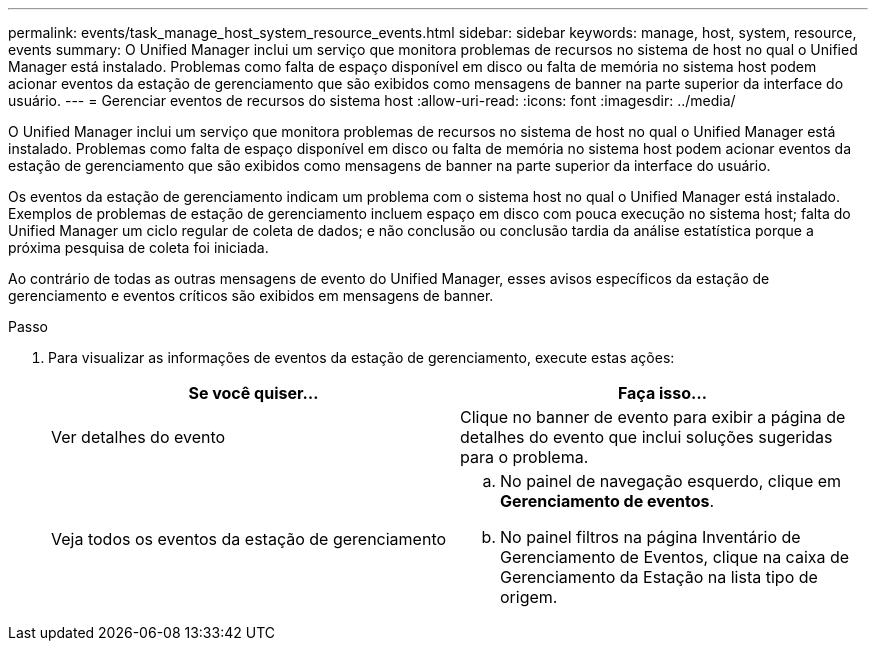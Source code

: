 ---
permalink: events/task_manage_host_system_resource_events.html 
sidebar: sidebar 
keywords: manage, host, system, resource, events 
summary: O Unified Manager inclui um serviço que monitora problemas de recursos no sistema de host no qual o Unified Manager está instalado. Problemas como falta de espaço disponível em disco ou falta de memória no sistema host podem acionar eventos da estação de gerenciamento que são exibidos como mensagens de banner na parte superior da interface do usuário. 
---
= Gerenciar eventos de recursos do sistema host
:allow-uri-read: 
:icons: font
:imagesdir: ../media/


[role="lead"]
O Unified Manager inclui um serviço que monitora problemas de recursos no sistema de host no qual o Unified Manager está instalado. Problemas como falta de espaço disponível em disco ou falta de memória no sistema host podem acionar eventos da estação de gerenciamento que são exibidos como mensagens de banner na parte superior da interface do usuário.

Os eventos da estação de gerenciamento indicam um problema com o sistema host no qual o Unified Manager está instalado. Exemplos de problemas de estação de gerenciamento incluem espaço em disco com pouca execução no sistema host; falta do Unified Manager um ciclo regular de coleta de dados; e não conclusão ou conclusão tardia da análise estatística porque a próxima pesquisa de coleta foi iniciada.

Ao contrário de todas as outras mensagens de evento do Unified Manager, esses avisos específicos da estação de gerenciamento e eventos críticos são exibidos em mensagens de banner.

.Passo
. Para visualizar as informações de eventos da estação de gerenciamento, execute estas ações:
+
|===
| Se você quiser... | Faça isso... 


 a| 
Ver detalhes do evento
 a| 
Clique no banner de evento para exibir a página de detalhes do evento que inclui soluções sugeridas para o problema.



 a| 
Veja todos os eventos da estação de gerenciamento
 a| 
.. No painel de navegação esquerdo, clique em *Gerenciamento de eventos*.
.. No painel filtros na página Inventário de Gerenciamento de Eventos, clique na caixa de Gerenciamento da Estação na lista tipo de origem.


|===

